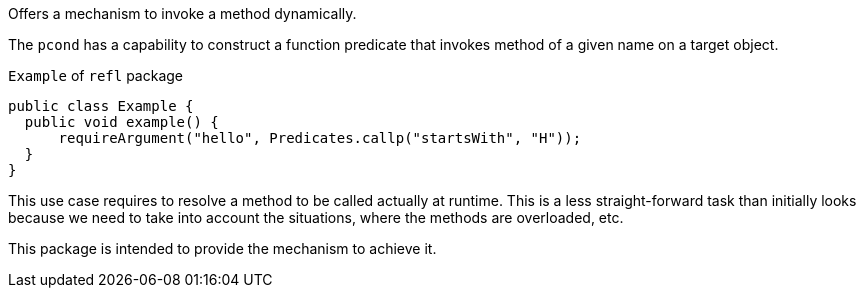 Offers a mechanism to invoke a method dynamically.

The `pcond` has a capability to construct a function predicate that invokes method of a given name on a target object.

[source, java]
.`Example` of `refl` package
----
public class Example {
  public void example() {
      requireArgument("hello", Predicates.callp("startsWith", "H"));
  }
}
----

This use case requires to resolve a method to be called actually at runtime.
This is a less straight-forward task than initially looks because we need to take into account the situations, where the methods are overloaded, etc.

This package is intended to provide the mechanism to achieve it.
